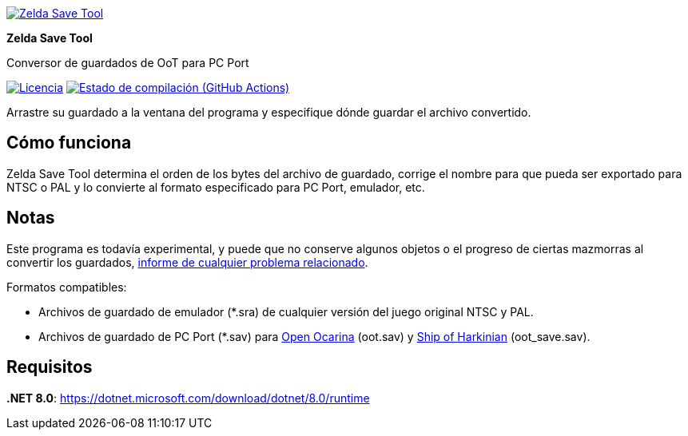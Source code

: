 :proj-name: Zelda Save Tool
:proj-handle: ZeldaSaveTool
:proj-desc: Conversor de guardados de OoT para PC Port
:proj-logo: ./Logo.svg
:proj-repo: xoascf/{proj-handle}
:!showtitle:
:icons: font
:!toc-title:
:uri-gh: https://github.com
:uri-repo: {uri-gh}/{proj-repo}
:uri-licence: {uri-repo}/blob/master/LICENSE
:uri-ci: {uri-repo}/actions/workflows/build.yml
:uri-shields: https://img.shields.io
:img-licence-badge: {uri-shields}/github/license/{proj-repo}.svg?label=Licencia
:img-ci-badge: {uri-shields}/github/actions/workflow/status/{proj-repo}/build.yml?label=Estado de compilación

= {proj-name}

ifdef::env-github[]
[subs=attributes+]
++++
<div align="center">
   <a href="{uri-repo}"> <img src="{proj-logo}" width="256" height="256"></a>
   <h1>{proj-name}</h1>
   <h3>{proj-desc}</h3>
   <br />
</div>
<p align="center">
  <a href="{uri-licence}">
    <img src="{img-licence-badge}" />
  </a>
  <a href="{url-ci}">
    <img src="{img-ci-badge}" />
  </a>
</p>
++++
endif::[]

ifndef::env-github[]
image::{proj-logo}[{proj-name}, align=center, link="{uri-repo}"]

[.text-center]
[.lead]
*{proj-name}*

[.text-center]
{proj-desc}

[.text-center]
image:{img-licence-badge}[Licencia, align=center, link="{uri-licence}"]
image:{img-ci-badge}[Estado de compilación (GitHub Actions), align=center, link="{url-ci}"]
endif::[]

Arrastre su guardado a la ventana del programa y especifique dónde guardar el archivo convertido.

== Cómo funciona
{proj-name} determina el orden de los bytes del archivo de guardado, corrige el nombre para que pueda ser exportado para NTSC o PAL y lo convierte al formato especificado para PC Port, emulador, etc.

== Notas
Este programa es todavía experimental, y puede que no conserve algunos objetos o el progreso de ciertas mazmorras al convertir los guardados, {uri-repo}/issues/new/choose[informe de cualquier problema relacionado^].

.Formatos compatibles:
* Archivos de guardado de emulador (*.sra) de cualquier versión del juego original NTSC y PAL.
* Archivos de guardado de PC Port (*.sav) para {uri-gh}/blawar/ooot[Open Ocarina^] (oot.sav) y {uri-gh}/HarbourMasters/Shipwright[Ship of Harkinian^] (oot_save.sav).

== Requisitos
*.NET 8.0*: https://dotnet.microsoft.com/download/dotnet/8.0/runtime
